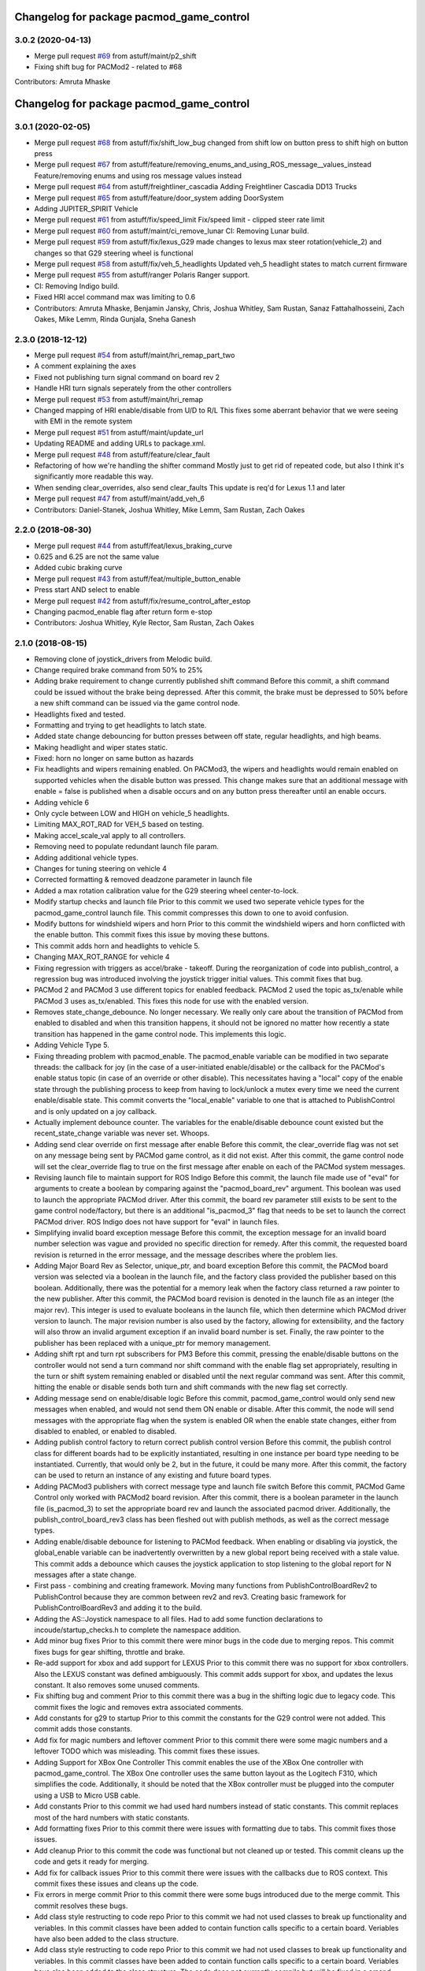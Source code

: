 ^^^^^^^^^^^^^^^^^^^^^^^^^^^^^^^^^^^^^^^^^
Changelog for package pacmod_game_control
^^^^^^^^^^^^^^^^^^^^^^^^^^^^^^^^^^^^^^^^^

3.0.2 (2020-04-13)
------------------
* Merge pull request `#69 <https://github.com/astuff/pacmod_game_control/issues/69>`_ from astuff/maint/p2_shift
* Fixing shift bug for PACMod2 - related to #68
Contributors: Amruta Mhaske

^^^^^^^^^^^^^^^^^^^^^^^^^^^^^^^^^^^^^^^^^
Changelog for package pacmod_game_control
^^^^^^^^^^^^^^^^^^^^^^^^^^^^^^^^^^^^^^^^^

3.0.1 (2020-02-05)
------------------
* Merge pull request `#68 <https://github.com/astuff/pacmod_game_control/issues/68>`_ from astuff/fix/shift_low_bug
  changed from shift low on button press to shift high on button press
* Merge pull request `#67 <https://github.com/astuff/pacmod_game_control/issues/67>`_ from astuff/feature/removing_enums_and_using_ROS_message__values_instead
  Feature/removing enums and using ros message  values instead
* Merge pull request `#64 <https://github.com/astuff/pacmod_game_control/issues/64>`_ from astuff/freightliner_cascadia
  Adding Freightliner Cascadia DD13 Trucks
* Merge pull request `#65 <https://github.com/astuff/pacmod_game_control/issues/65>`_ from astuff/feature/door_system
  adding DoorSystem
* Adding JUPITER_SPIRIT Vehicle
* Merge pull request `#61 <https://github.com/astuff/pacmod_game_control/issues/61>`_ from astuff/fix/speed_limit
  Fix/speed limit - clipped steer rate limit
* Merge pull request `#60 <https://github.com/astuff/pacmod_game_control/issues/60>`_ from astuff/maint/ci_remove_lunar
  CI: Removing Lunar build.
* Merge pull request `#59 <https://github.com/astuff/pacmod_game_control/issues/59>`_ from astuff/fix/lexus_G29
  made changes to lexus max steer rotation(vehicle_2) and changes so that G29 steering wheel is functional
* Merge pull request `#58 <https://github.com/astuff/pacmod_game_control/issues/58>`_ from astuff/fix/veh_5_headlights
  Updated veh_5 headlight states to match current firmware
* Merge pull request `#55 <https://github.com/astuff/pacmod_game_control/issues/55>`_ from astuff/ranger
  Polaris Ranger support.
* CI: Removing Indigo build.
* Fixed HRI accel command max was limiting to 0.6
* Contributors: Amruta Mhaske, Benjamin Jansky, Chris, Joshua Whitley, Sam Rustan, Sanaz Fattahalhosseini, Zach Oakes, Mike Lemm, Rinda Gunjala, Sneha Ganesh

2.3.0 (2018-12-12)
------------------
* Merge pull request `#54 <https://github.com/astuff/pacmod_game_control/issues/54>`_ from astuff/maint/hri_remap_part_two
* A comment explaining the axes
* Fixed not publishing turn signal command on board rev 2
* Handle HRI turn signals seperately from the other controllers
* Merge pull request `#53 <https://github.com/astuff/pacmod_game_control/issues/53>`_ from astuff/maint/hri_remap
* Changed mapping of HRI enable/disable from U/D to R/L
  This fixes some aberrant behavior that we were seeing with
  EMI in the remote system
* Merge pull request `#51 <https://github.com/astuff/pacmod_game_control/issues/51>`_ from astuff/maint/update_url
* Updating README and adding URLs to package.xml.
* Merge pull request `#48 <https://github.com/astuff/pacmod_game_control/issues/48>`_ from astuff/feature/clear_fault
* Refactoring of how we're handling the shifter command
  Mostly just to get rid of repeated code, but also I think
  it's significantly more readable this way.
* When sending clear_overrides, also send clear_faults
  This update is req'd for Lexus 1.1 and later
* Merge pull request `#47 <https://github.com/astuff/pacmod_game_control/issues/47>`_ from astuff/maint/add_veh_6
* Contributors: Daniel-Stanek, Joshua Whitley, Mike Lemm, Sam Rustan, Zach Oakes

2.2.0 (2018-08-30)
------------------
* Merge pull request `#44 <https://github.com/astuff/pacmod_game_control/issues/44>`_ from astuff/feat/lexus_braking_curve
* 0.625 and 6.25 are not the same value
* Added cubic braking curve
* Merge pull request `#43 <https://github.com/astuff/pacmod_game_control/issues/43>`_ from astuff/feat/multiple_button_enable
* Press start AND select to enable
* Merge pull request `#42 <https://github.com/astuff/pacmod_game_control/issues/42>`_ from astuff/fix/resume_control_after_estop
* Changing pacmod_enable flag after return form e-stop
* Contributors: Joshua Whitley, Kyle Rector, Sam Rustan, Zach Oakes

2.1.0 (2018-08-15)
------------------
* Removing clone of joystick_drivers from Melodic build.
* Change required brake command from 50% to 25%
* Adding brake requirement to change currently published shift command
  Before this commit, a shift command could be issued without the brake being
  depressed. After this commit, the brake must be depressed to 50% before a new
  shift command can be issued via the game control node.
* Headlights fixed and tested.
* Formatting and trying to get headlights to latch state.
* Added state change debouncing for button presses between off state, regular headlights, and high beams.
* Making headlight and wiper states static.
* Fixed: horn no longer on same button as hazards
* Fix headlights and wipers remaining enabled.
  On PACMod3, the wipers and headlights would remain enabled on supported
  vehicles when the disable button was pressed. This change makes sure
  that an additional message with enable = false is published when a
  disable occurs and on any button press thereafter until an enable
  occurs.
* Adding vehicle 6
* Only cycle between LOW and HIGH on vehicle_5 headlights.
* Limiting MAX_ROT_RAD for VEH_5 based on testing.
* Making accel_scale_val apply to all controllers.
* Removing need to populate redundant launch file param.
* Adding additional vehicle types.
* Changes for tuning steering on vehicle 4
* Corrected formatting & removed deadzone parameter in launch file
* Added a max rotation calibration value for the G29 steering wheel center-to-lock.
* Modify startup checks and launch file
  Prior to this commit we used two seperate vehicle types for the pacmod_game_control launch file. This commit compresses this down to one to avoid confusion.
* Modify buttons for windshield wipers and horn
  Prior to this commit the windshield wipers and horn conflicted with the enable button. This commit fixes this issue by moving these buttons.
* This commit adds horn and headlights to vehicle 5.
* Changing MAX_ROT_RANGE for vehicle 4
* Fixing regression with triggers as accel/brake - takeoff.
  During the reorganization of code into publish_control, a
  regression bug was introduced involving the joystick trigger
  initial values. This commit fixes that bug.
* PACMod 2 and PACMod 3 use different topics for enabled feedback.
  PACMod 2 used the topic as_tx/enable while PACMod 3 uses
  as_tx/enabled. This fixes this node for use with the enabled version.
* Removes state_change_debounce. No longer necessary.
  We really only care about the transition of PACMod from enabled
  to disabled and when this transition happens, it should not be
  ignored no matter how recently a state transition has happened
  in the game control node. This implements this logic.
* Adding Vehicle Type 5.
* Fixing threading problem with pacmod_enable.
  The pacmod_enable variable can be modified in two separate threads:
  the callback for joy (in the case of a user-initiated enable/disable)
  or the callback for the PACMod's enable status topic (in case of an
  override or other disable). This necessitates having a "local" copy
  of the enable state through the publishing process to keep from having
  to lock/unlock a mutex every time we need the current enable/disable
  state. This commit converts the "local_enable" variable to one that
  is attached to PublishControl and is only updated on a joy callback.
* Actually implement debounce counter.
  The variables for the enable/disable debounce count existed but
  the recent_state_change variable was never set. Whoops.
* Adding send clear override on first message after enable
  Before this commit, the clear_override flag was not set on any
  message being sent by PACMod game control, as it did not exist.
  After this commit, the game control node will set the clear_override
  flag to true on the first message after enable on each of the
  PACMod system messages.
* Revising launch file to maintain support for ROS Indigo
  Before this commit, the launch file made use of "eval" for arguments
  to create a boolean by comparing against the "pacmod_board_rev" argument.
  This boolean was used to launch the appropriate PACMod driver. After this
  commit, the board rev parameter still exists to be sent to the game control
  node/factory, but there is an additional "is_pacmod_3" flag that needs to
  be set to launch the correct PACMod driver. ROS Indigo does not have support
  for "eval" in launch files.
* Simplifying invalid board exception message
  Before this commit, the exception message for an invalid board number
  selection was vague and provided no specific direction for remedy. After
  this commit, the requested board revision is returned in the error
  message, and the message describes where the problem lies.
* Adding Major Board Rev as Selector, unique_ptr, and board exception
  Before this commit, the PACMod board version was selected via a boolean in the
  launch file, and the factory class provided the publisher based on this boolean.
  Additionally, there was the potential for a memory leak when the factory class
  returned a raw pointer to the new publisher. After this commit, the PACMod
  board revision is denoted in the launch file as an integer (the major rev).
  This integer is used to evaluate booleans in the launch file, which then determine
  which PACMod driver version to launch. The major revision number is also used by
  the factory, allowing for extensibility, and the factory will also throw an
  invalid argument exception if an invalid board number is set. Finally, the raw
  pointer to the publisher has been replaced with a unique_ptr for memory
  management.
* Adding shift rpt and turn rpt subscribers for PM3
  Before this commit, pressing the enable/disable buttons on the
  controller would not send a turn command nor shift command with
  the enable flag set appropriately, resulting in the turn or shift
  system remaining enabled or disabled until the next regular command
  was sent. After this commit, hitting the enable or disable sends
  both turn and shift commands with the new flag set correctly.
* Adding message send on enable/disable logic
  Before this commit, pacmod_game_control would only send new messages when enabled,
  and would not send them ON enable or disable. After this commit, the node will
  send messages with the appropriate flag when the system is enabled OR when the
  enable state changes, either from disabled to enabled, or enabled to disabled.
* Adding publish control factory to return correct publish control version
  Before this commit, the publish control class for different boards had to be explicitly
  instantiated, resulting in one instance per board type needing to be instantiated.
  Currently, that would only be 2, but in the future, it could be many more. After this
  commit, the factory can be used to return an instance of any existing and future board
  types.
* Adding PACMod3 publishers with correct message type and launch file switch
  Before this commit, PACMod Game Control only worked with PACMod2 board revision. After this commit, there
  is a boolean parameter in the launch file (is_pacmod_3) to set the appropriate board rev and
  launch the associated pacmod driver. Additionally, the publish_control_board_rev3 class has been
  fleshed out with publish methods, as well as the correct message types.
* Adding enable/disable debounce for listening to PACMod feedback.
  When enabling or disabling via joystick, the global_enable variable
  can be inadvertently overwritten by a new global report being
  received with a stale value. This commit adds a debounce which causes the
  joystick application to stop listening to the global report for N messages
  after a state change.
* First pass - combining and creating framework.
  Moving many functions from PublishControlBoardRev2 to PublishControl
  because they are common between rev2 and rev3. Creating basic
  framework for PublishControlBoardRev3 and adding it to the build.
* Adding the AS::Joystick namespace to all files.
  Had to add some function declarations to incoude/startup_checks.h
  to complete the namespace addition.
* Add minor bug fixes
  Prior to this commit there were minor bugs in the code due to merging repos. This commit fixes bugs for gear shifting, throttle and brake.
* Re-add support for xbox and add support for LEXUS
  Prior to this commit there was no support for xbox controllers. Also the LEXUS constant was defined ambiguously. This commit adds support for xbox, and updates the lexus constant. It also removes some unused comments.
* Fix shifting bug and comment
  Prior to this commit there was a bug in the shifting logic due to legacy code. This commit fixes the logic and removes extra associated comments.
* Add constants for g29 to startup
  Prior to this commit the constants for the G29 control were not added. This commit adds those constants.
* Add fix for magic numbers and leftover comment
  Prior to this commit there were some magic numbers and a leftover TODO which was misleading. This commit fixes these issues.
* Adding Support for XBox One Controller
  This commit enables the use of the XBox One controller with pacmod_game_control.
  The XBox One controller uses the same button layout as the Logitech F310, which simplifies
  the code. Additionally, it should be noted that the XBox controller must be plugged
  into the computer using a USB to Micro USB cable.
* Add constants
  Prior to this commit we had used hard numbers instead of static constants. This commit replaces most of the hard numbers with static constants.
* Add formatting fixes
  Prior to this commit there were issues with formatting due to tabs. This commit fixes those issues.
* Add cleanup
  Prior to this commit the code was functional but not cleaned up or tested. This commit cleans up the code and gets it ready for merging.
* Add fix for callback issues
  Prior to this commit there were issues with the callbacks due to ROS context. This commit fixes these issues and cleans up the code.
* Fix errors in merge commit
  Prior to this commit there were some bugs introduced due to the merge commit. This commit resolves these bugs.
* Add class style restructing to code repo
  Prior to this commit we had not used classes to break up functionality and veriables. In this commit classes have been added to contain function calls specific to a certain board. Veriables have also been added to the class structure.
* Add class style restructing to code repo
  Prior to this commit we had not used classes to break up functionality and veriables. In this commit classes have been added to contain function calls specific to a certain board. Veriables have also been added to the class structure. The code does not currently compile but will be fixed in a amend commit.
* Add initial reorganization to refactor
  This commit reorganizes the pacmod game control code into seperate files and functions. It is designed to maintain functionality while breaking the code up into pieces to make it more readible.
* Contributors: Chris, Daniel-Stanek, Joe Driscoll, Joshua Whitley, Kyle Rector, Lucas Buckland, Nate Imig, Nishanth Samala, Samuel Rustan, Zach Oakes

2.0.0 (2018-05-14)
------------------
* Add minor bug fixes
  Prior to this commit there were minor bugs due to the changes for easier joystick support. This commit fixes those bugs.
* Added additional buttons for logitech gamepad.
  Prior to this commit we were missing the full button suite for the logitech gamepad. This commit adds those buttons.
* Made adding additional gamepads way easier.
  Added basic framework for Logitech G29.
  Added support for Nintendo Switch Wired Controller Plus.
  Made selecting a game controller and a steering thumbstick much easier.
  Made adding additional gamepads much easier.
* Replacing pound-defines with enum.
* Merge pull request `#1 <https://github.com/astuff/pacmod_game_control/issues/1>`_ from astuff/lbucklandAS-patch-1
  Fix print error bug in startup sequence
* Updated license in package.xml.
* Added Travis support.
* Reversed steering output to match changes in firmware 2.0.0.
* Added vehicle type 4.
* Fixed bug with trigger reporting in joy node.
* Updated package.xml to format 2.
* Re-released under MIT license.
* Removed extra layer of launch folders on install.
* Added SocketCAN support.
* Changed launch file for kvaser_interface.
* Fixed subscription to wrong speed topic.
* Fixed brake scaling again.
* Changed pacmod_game_control to send positive brake commands.
* Set last speed report to NULL.
* Added license.
* Don't do speed scaling if speed isn't valid.
* Added brake_scale_val on Logitech controller.
* Added headlight and horn support.
* Removed 0.6 scaling value from Lexus accel.
* Reversed steer output for Lexus.
* Got rid of throttle offset for Lexus (only allow 0.6 max command).
* Adjusted max steering angle for Lexus.
* Reverted default vehicle type to GEM in launch file.
* Removed reference to unsupported vehicle.
* Added argument to enable/disable launching PACMod.
* Fixed windshield wiper ROS topic bug. Fixed bug for vehicle type 3. Added needed parameter to launch file (for fixed joy node).
* Added code to handle semi windshield wipers.
* Fixed issue with hazard light command.
* Added parameters for accel and brake scaling.
* Removed some restrictions on sending if values didn't change.
* Added max_veh_speed as required parameter. Added mutexes. Added C++11 support.
* Tested removal of publish safeguards.
* Removed redundant ROS spin.
* Adjusted defaults in launch file.
* Added launch file option to select either Logitech or HRI gamepad. Modified code to handle the different button/axis mappings.
* Changed LOW to the forward gear.
* Fixed bug when using left thumbstick for shifting.
* Lowered default steering speed in launch file.
* Added launch file parameters for steering axis on gamepad and max steering speed.
* Fixes for heartbeat and vehicle speed.
* Reflected name changes in pacmod and pacmod_msgs.
* Fixed namespacing issues in launch file and node.
* Made namespace for game_control nodes different from pacmod nodes.
* Fixed duplicate pacmod node in launch file.
* Added publish and subscribe to readme. Added comments.
* Removed pacmod_defines.h (not necessary).
* Added launch file.
* Moved callback to spinner.
* Added hazard light functionality.
* Added basic README.
* Removed product manufacturer name from code.
* Changes from topic changes in pacmod.
* Setting brake_cmd to noramlized value.
* Adding debouncing and checking for value changes.
* Setting override to not be latched.
* Code cleanup and working on smoothing the steering control.
* Finished changes for PCB v1.4.
* Working on surious disables and accelerator sticking
* Debugging slow response.
* Initial commit
* Contributors: Christopher Vigna, Daniel Stanek, Joe Driscoll, Joe Kale, Joshua Whitley, Lucas Buckland, Lyle Johnson

